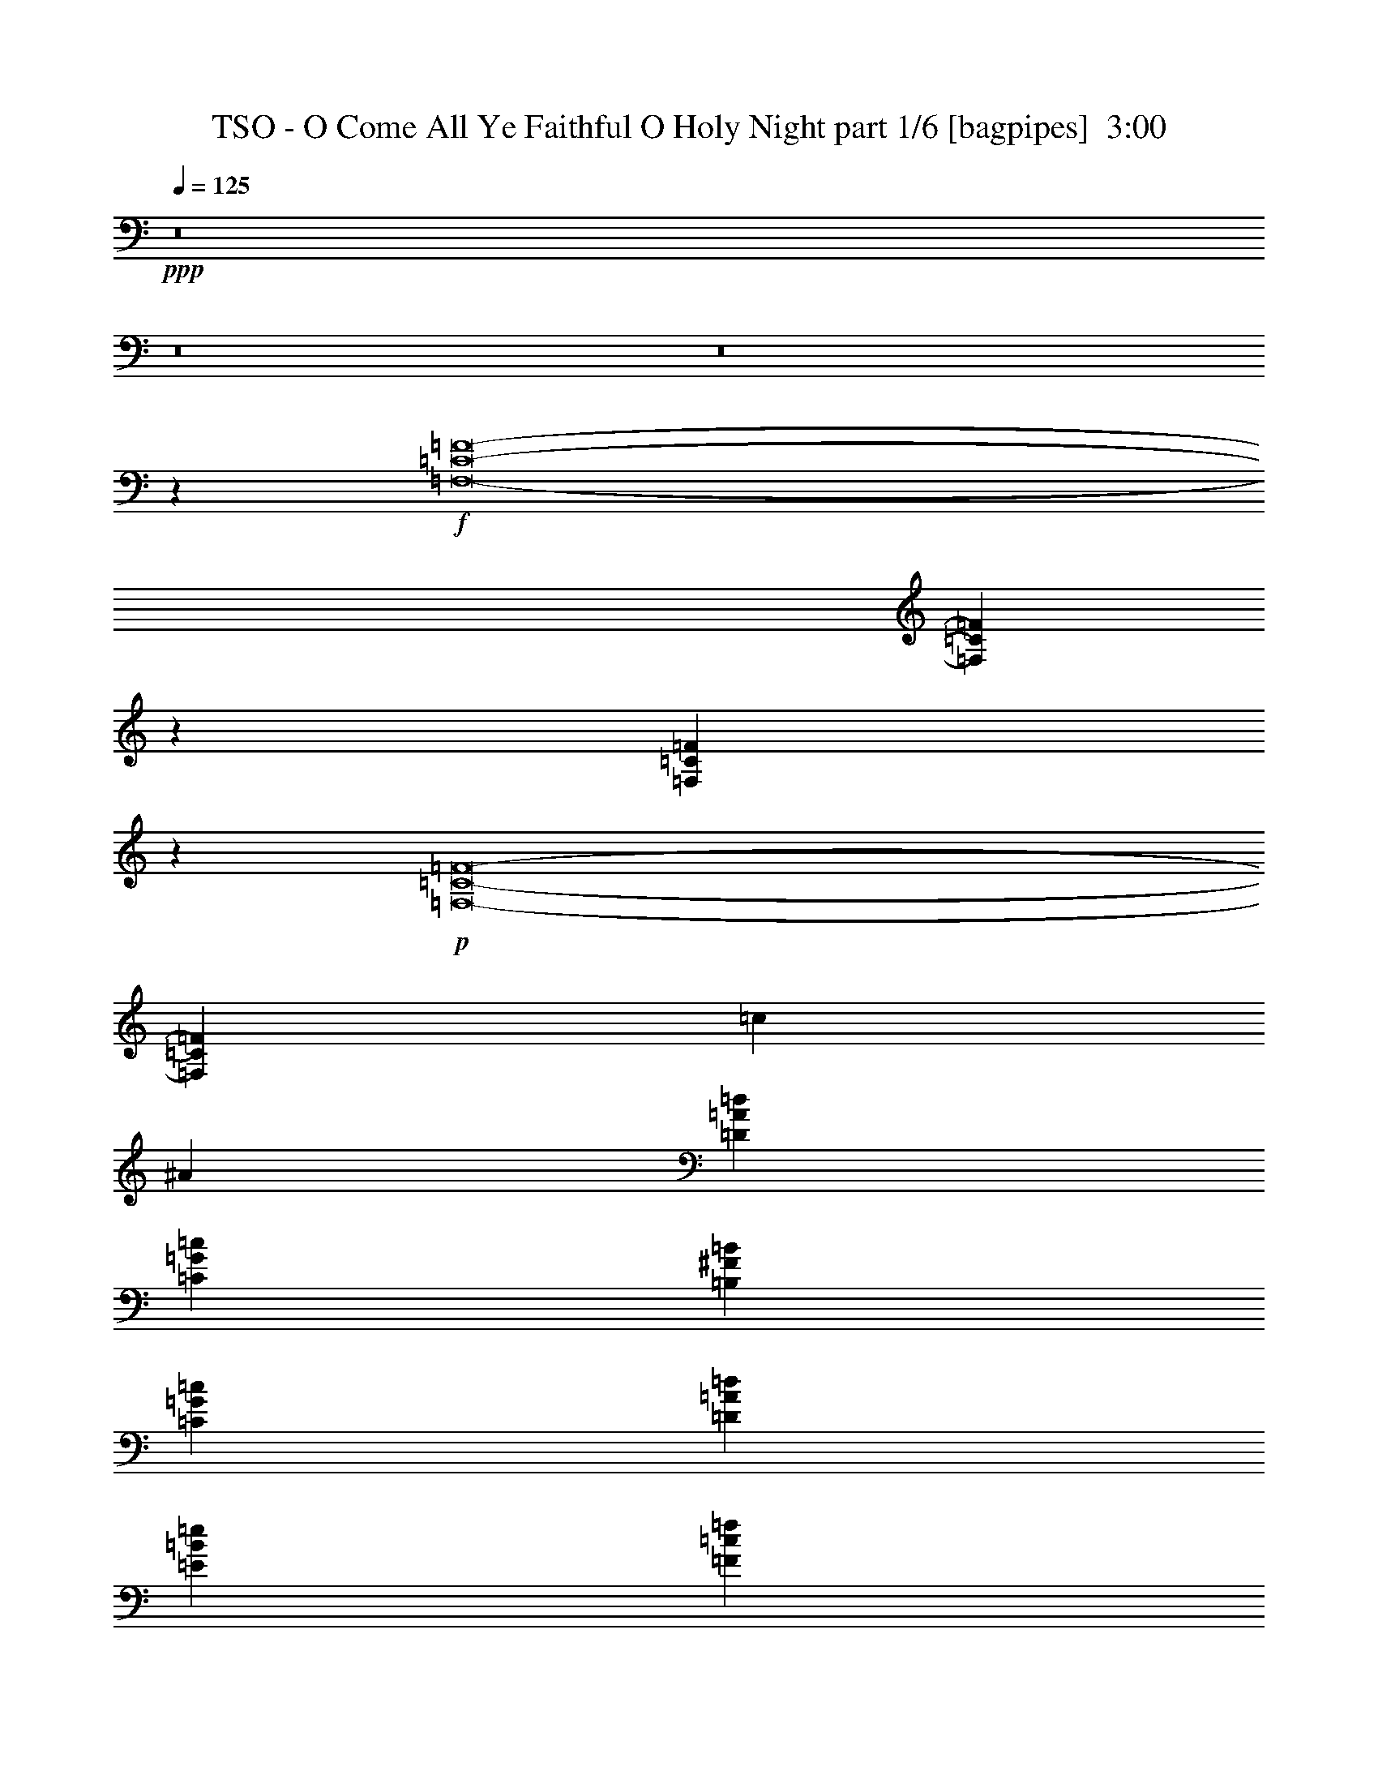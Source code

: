 % Produced with Bruzo's Transcoding Environment
% Transcribed by  Bruzo

X:1
T:  TSO - O Come All Ye Faithful O Holy Night part 1/6 [bagpipes]  3:00
Z: Transcribed with BruTE 64
L: 1/4
Q: 125
K: C
+ppp+
z8
z8
z8
z29117/12296
+f+
[=F,8-=C8-=F8-]
[=F,93929/24592=C93929/24592=F93929/24592]
z13643/24592
[=F,3169/12296=C3169/12296=F3169/12296]
z6425/24592
+p+
[=F,8-=C8-=F8-]
[=F,94809/24592=C94809/24592=F94809/24592]
[=c11585/12296]
[^A3125/24592]
[=D19913/12296=A19913/12296=d19913/12296]
[=C13147/12296=G13147/12296=c13147/12296]
[=B,3383/6148^F3383/6148=B3383/6148]
[=C13147/12296=G13147/12296=c13147/12296]
[=D12763/24592=A12763/24592=d12763/24592]
[=E27063/24592=B27063/24592=e27063/24592]
[=F12763/24592=c12763/24592=f12763/24592]
[=G,19913/6148=D19913/6148=G19913/6148]
[=G,19913/6148=D19913/6148=G19913/6148]
[=C19721/6148=G19721/6148=c19721/6148]
[=C19913/6148=G19913/6148=c19913/6148]
[=F,8-=C8-=F8-]
[=F,46947/12296=C46947/12296=F46947/12296]
z6839/12296
+f+
[=F,6303/24592=C6303/24592=F6303/24592]
z1615/6148
+p+
[=F,8-=C8-=F8-]
[=F,94809/24592=C94809/24592=F94809/24592]
[=c23169/24592]
[^A3125/24592]
[=D19913/12296=A19913/12296=d19913/12296]
[=C26295/24592=G26295/24592=c26295/24592]
[=B,13531/24592^F13531/24592=B13531/24592]
[=C26295/24592=G26295/24592=c26295/24592]
[=D12763/24592=A12763/24592=d12763/24592]
[=E27063/24592=B27063/24592=e27063/24592]
[=F12763/24592=c12763/24592=f12763/24592]
[=E19913/6148=B19913/6148=e19913/6148]
[=G,19913/6148=D19913/6148=G19913/6148]
[=C78883/24592=G78883/24592=c78883/24592]
[=C19913/6148=G19913/6148=c19913/6148]
[=F,19913/6148=C19913/6148=F19913/6148]
[^A,19529/12296=F19529/12296^A19529/12296]
[=F,19913/12296=C19913/12296=F19913/12296]
[=C13147/12296=G13147/12296=c13147/12296]
[=F,3383/6148=C3383/6148=F3383/6148]
[=D13147/12296=A13147/12296=d13147/12296]
[=B,3383/6148^F3383/6148=B3383/6148]
[=C13147/12296=G13147/12296=c13147/12296]
[=G,3383/6148=D3383/6148=G3383/6148]
[=C12763/24592=G12763/24592=c12763/24592]
[=C13531/24592=G13531/24592=c13531/24592]
[=C12763/24592=G12763/24592=c12763/24592]
[=F,79751/12296=C79751/12296=F79751/12296]
z72403/12296
[=F,3383/6148=C3383/6148=F3383/6148]
[=G,13147/12296=D13147/12296=G13147/12296]
[=F,3383/6148=C3383/6148=F3383/6148]
[=E,13147/12296=B,13147/12296=E13147/12296]
[=D3383/6148=A3383/6148=d3383/6148]
[=C13147/12296=G13147/12296=c13147/12296]
[^A,3383/6148=F3383/6148^A3383/6148]
[=A,13147/12296=E13147/12296=A13147/12296]
[^A,12763/24592=F12763/24592^A12763/24592]
[=C19913/6148=G19913/6148=c19913/6148]
[=C19913/6148=G19913/6148=c19913/6148]
[=F,9835/3074=C9835/3074=F9835/3074]
z53561/24592
[^A,12763/24592=F12763/24592^A12763/24592]
[^A,3383/6148=F3383/6148^A3383/6148]
[=F,9999/3074=C9999/3074=F9999/3074]
z52249/24592
[^A,13531/24592=F13531/24592^A13531/24592]
[^A,12763/24592=F12763/24592^A12763/24592]
[=F,9971/3074=C9971/3074=F9971/3074]
z52473/24592
[^A,3383/6148=F3383/6148^A3383/6148]
[^A,12763/24592=F12763/24592^A12763/24592]
[=F,79543/24592=C79543/24592=F79543/24592]
z26733/12296
[^A,12763/24592=F12763/24592^A12763/24592]
[^A,3383/6148=F3383/6148^A3383/6148]
[=F,158535/24592=C158535/24592=F158535/24592]
[^A,19913/6148=F19913/6148^A19913/6148]
[=F,8-=C8-=F8-]
[=F,10363/6148=C10363/6148=F10363/6148]
[=C78883/24592=G78883/24592=c78883/24592]
[=F,39843/12296=C39843/12296=F39843/12296]
z52555/24592
[^A,3383/6148=F3383/6148^A3383/6148]
[^A,13531/24592=F13531/24592^A13531/24592]
[=F,19817/3074=C19817/3074=F19817/3074]
[^A,19913/6148=F19913/6148^A19913/6148]
[=F,158535/24592=C158535/24592=F158535/24592]
[=A,52589/24592=E52589/24592=A52589/24592]
[=C3383/6148]
[=D12763/24592]
[=E,19913/6148=B,19913/6148=E19913/6148]
[=A,158535/24592=E158535/24592=A158535/24592]
[=C19913/3074=G19913/3074=c19913/3074]
[=F,19817/3074=C19817/3074=F19817/3074]
[=C158535/24592=G158535/24592=c158535/24592]
[=F,59739/12296=C59739/12296=F59739/12296]
[=A,19913/12296=E19913/12296=A19913/12296]
[=D19817/3074=A19817/3074=d19817/3074]
[=A,158535/24592=E158535/24592=A158535/24592]
[=G,19817/3074=D19817/3074=G19817/3074]
[=D19913/3074=A19913/3074=d19913/3074]
[=F,78883/24592=C78883/24592=F78883/24592]
[=C19913/6148=G19913/6148=c19913/6148]
[=F,19913/6148=C19913/6148=F19913/6148]
[^A,19721/6148=F19721/6148^A19721/6148]
[=F,19913/6148=C19913/6148=F19913/6148]
[=C19913/6148=G19913/6148=c19913/6148]
[=F,78883/24592=C78883/24592=F78883/24592]
[=F,19913/6148=C19913/6148=F19913/6148]
[=C19913/6148=G19913/6148=c19913/6148]
[=C19721/6148=G19721/6148=c19721/6148]
[=F,19913/6148=C19913/6148=F19913/6148]
[=G,27367/6148=D27367/6148=G27367/6148]
[=F,27559/6148=C27559/6148=F27559/6148]
[=C8-=G8-=c8-]
[=C58503/12296=G58503/12296=c58503/12296]
z8
z8
z8
z8
z11/8

X:2
T:  TSO - O Come All Ye Faithful O Holy Night part 2/6 [flute]  3:00
Z: Transcribed with BruTE 64
L: 1/4
Q: 125
K: C
+ppp+
z8
z8
z8
z8
z8
z8
z8
z8
z8
z8
z8
z8
z16903/12296
+f+
[=e19913/12296]
[=e26295/24592]
[=d13531/24592]
[=e26295/24592]
[=f12763/24592]
[=g27063/24592]
[=a12763/24592]
[=e285/106]
[=e4511/24592]
+mp+
[=f2255/12296]
[=e4511/24592]
+f+
[=d19913/12296]
[=d/2-]
[=d6999/12296=g6999/12296]
[=c3191/12296]
[=d3575/12296]
[=c36251/12296]
[=G6381/24592]
[=c3575/12296]
[=G3191/12296]
[=d6381/24592]
[=G3191/12296]
[=e3575/12296]
[=c6381/24592]
[=f3191/12296]
[=c3575/12296]
[=g6381/24592]
[=a3191/12296]
[=b3575/12296]
[=c'6381/24592]
[^a19913/12296]
[^a26295/24592]
[=a13531/24592]
[^a26295/24592]
[=c'6381/24592]
+mp+
[^a3191/12296]
[=a27063/24592]
+f+
[=a1871/12296]
+mp+
[^a2255/12296]
[=a4511/24592]
+f+
[=g13147/12296]
[=a3383/6148]
[=f13147/12296]
[=g3383/6148]
[=e19913/24592]
[=f55/424]
+mp+
[=e3191/24592]
[=d3191/12296]
+f+
[=c3575/12296]
[=d6381/24592]
[=e3191/12296]
[=f3575/12296]
[=g6381/24592]
[=a3191/12296]
[^a6381/24592]
[=c'79751/12296]
z72403/12296
[=a3383/6148]
[^a13147/12296]
[=a4511/24592]
+mp+
[^a2255/12296]
[=a4511/24592]
+f+
[=g13147/12296]
[=f3383/6148]
[=e13147/12296]
[=d3383/6148]
[=c13147/12296]
[^A12763/24592]
[=A19913/12296]
[=A3383/6148]
[^A12763/24592]
[=c13531/24592]
[=G19913/12296]
[=A26295/24592]
[=A13531/24592]
[=F39651/6148]
z4974/1537
+p+
[^A,12763/24592]
[^A,6381/24592]
[^A,3575/12296]
[^A,3191/12296]
[^A,6381/24592]
[^A,3383/6148]
[^A,13531/24592]
[^A,12763/24592]
[=F,3383/6148]
[=F,6381/24592]
[=F,3191/12296]
[=F,3575/12296]
[=F,6381/24592]
[=F,3383/6148]
[=F,6381/24592]
[=F,3191/12296]
[=F,3575/12296]
[=F,6381/24592]
[^A,12763/24592]
[^A,3575/12296]
[^A,3191/12296]
[^A,6381/24592]
[^A,3575/12296]
[^A,12763/24592]
[^A,3383/6148]
[^A,12763/24592]
[=F,13531/24592]
[=F,3191/12296]
[=F,3575/12296]
[=F,6381/24592]
[=F,3191/12296]
[=F,13531/24592]
[=F,3191/12296]
[=F,3575/12296]
[=F,6381/24592]
[=F,3191/12296]
[^A,13531/24592]
[^A,3191/12296]
[^A,6381/24592]
[^A,3575/12296]
[^A,3191/12296]
[^A,13531/24592]
[^A,12763/24592]
[^A,3383/6148]
+f+
[=A19913/12296]
[=A13147/12296]
[=A12763/24592]
[=c66121/24592]
[=c13531/24592]
[=d26295/24592]
[=d13531/24592]
[^A26295/24592]
[=d13531/24592]
[=f36251/12296]
[=f3191/24592]
+mp+
[=e3191/24592]
+f+
[=c19913/12296]
[=A19913/24592]
[^A55/424]
+mp+
[=A3191/24592]
+f+
[=G3383/6148]
[=F19913/12296]
[=A13147/12296]
[^A3383/6148]
[^A52589/24592]
[=A13531/24592]
[=G12763/24592]
[=F26679/12296]
[=F,6381/24592]
[=A,3191/12296]
[=C3575/12296]
[=D6381/24592]
[=F3191/12296]
[=G3575/12296]
[=A6381/24592]
[^A3191/12296]
[=B6381/24592]
[=c3575/12296]
[^A3191/12296]
+mp+
[=G55/424]
+f+
[=F3191/24592]
[=D3575/12296]
[=G3191/12296]
[=D6381/24592]
[=F3575/12296]
[=A19529/12296]
[=A27063/24592]
[=A12763/24592]
[=c285/106]
[=c3383/6148]
[=d13147/12296]
[=d3383/6148]
[^A19913/24592]
[=c6381/24592]
[=d3383/6148]
[=e78883/24592]
[=c7977/6148]
[=c2255/12296=d2255/12296]
[=c4945/24592=B4945/24592-]
[=B12379/12296]
[=A13531/24592]
[=d52589/24592]
[=c3383/6148]
[=d12763/24592]
[=d53357/24592]
[=e10089/12296]
[=d6117/24592]
[=A36443/6148]
[=c12763/24592]
[=c19913/12296]
[=d19913/12296]
[=G66121/24592]
[=c13531/24592]
[=d26295/24592]
[=c13531/24592]
[=e26295/24592]
[=A12763/24592]
[=c19913/12296]
[=c13147/12296]
[=c3383/6148]
[=c19913/12296]
[=d19913/12296]
[=G285/106]
[=c12763/24592]
[=d27063/24592]
[=c12763/24592]
[=e26295/24592]
[=A13531/24592]
[=c19913/12296]
[=C3329/24592]
[=D208/1537]
[=E4097/24592]
[=F3329/24592]
[=G208/1537]
[=A4097/24592]
[^A3329/24592]
[=c3329/24592]
[=d4097/24592]
[=e208/1537]
[=f4235/24592]
[=f66121/24592]
[=g6381/24592]
[=f3191/12296]
[=g19913/12296]
[=e19913/24592]
[=f55/424]
+mp+
[=e3191/24592]
+f+
[=d3383/6148]
[=d2225/424]
[=B,3191/24592]
[=C55/424]
[=D3191/24592]
[=E3191/24592]
[=F258/1537=G258/1537-]
[=G3411/24592=A3411/24592^A3411/24592-]
[^A1045/6148=c1045/6148=d1045/6148]
[=e1733/12296=f1733/12296-]
[=f/8=g/8-]
[=g8073/3074]
[=a3575/12296]
[^a6381/24592]
[=g26295/24592]
[=d13531/24592]
[=d26295/24592]
[=d12763/24592]
[=e285/106]
[=e3383/6148]
[=f6381/24592]
+mp+
[=e3959/24592]
[=d3191/24592]
+f+
[=c3191/24592]
+mp+
[=A3191/24592]
+f+
[=G55/424]
+mp+
[=F3191/24592]
+f+
[=D3191/24592]
+mp+
[=C3959/24592]
+f+
[=A,3191/24592]
+mp+
[=G,3191/24592]
[=F,19913/12296]
+f+
[=g285/106]
[=a3191/12296]
[=c'6381/24592]
[=g66121/24592]
[=d3575/12296]
[=c6381/24592]
[=f59739/12296]
[=e26295/24592]
[=d12763/24592]
[=c52973/12296]
[=c3383/6148]
[=d13147/12296]
[=c3383/6148]
[=c285/106]
[=G3191/12296]
[=A6381/24592]
[^A5613/24592]
[=A1871/12296^A1871/12296-]
+mp+
[=A4177/24592^A4177/24592]
[=G6381/24592]
+f+
[=A3191/12296]
[^A3575/12296]
[=c6381/24592]
[=d3191/12296]
[=A3575/12296]
[=e6381/24592]
[=A3191/12296]
[=f3575/12296]
[=A6381/24592]
+fff+
[=g66121/24592]
+f+
[=a6381/24592]
[^a3575/12296]
[=g19529/12296]
[=c27063/24592]
[=c12763/24592]
[=c'67385/12296]
[=a13395/12296]
[=a9187/24592]
[=g3/8]
[=g1041/6148]
[=a1725/12296=g1725/12296-]
[=f/8-=g/8]
[=f65/16]
[=f286/1537=g286/1537-]
[=f2109/12296=g2109/12296]
[=e127841/24592]
[=e18373/24592]
[=f4593/24592]
+mp+
[=e4593/24592]
+f+
[=d18373/24592]
[=e4593/6148]
[=f18373/24592]
[=f3971/1537]
+mp+
[=f8-]
[=f98231/12296]
z8
z8
z3

X:3
T:  TSO - O Come All Ye Faithful O Holy Night part 3/6 [horn]  3:00
Z: Transcribed with BruTE 64
L: 1/4
Q: 125
K: C
+ppp+
z8
z8
z8
z29117/12296
+p+
[=F,8-=C8-=F8-]
[=F,93929/24592=C93929/24592=F93929/24592]
z13643/24592
+f+
[=F,3169/12296=C3169/12296=F3169/12296]
z6425/24592
+p+
[=F,8-=C8-=F8-]
[=F,94809/24592=C94809/24592=F94809/24592]
[=c26295/24592]
[=F19913/12296=f19913/12296]
[=E13147/12296=e13147/12296]
[=D3383/6148=d3383/6148]
[=E13147/12296=e13147/12296]
[=F12763/24592=f12763/24592]
[=G27063/24592=g27063/24592]
[=A12763/24592=a12763/24592]
[=E19913/6148=e19913/6148]
[=G,19913/6148=D19913/6148=G19913/6148]
[=C19721/6148=G19721/6148=c19721/6148]
[=C19913/6148=G19913/6148=c19913/6148]
[=F,8-=C8-=F8-]
[=F,46947/12296=C46947/12296=F46947/12296]
z6839/12296
+f+
[=F,6303/24592=C6303/24592=F6303/24592]
z1615/6148
+p+
[=F,8-=C8-=F8-]
[=F,94809/24592=C94809/24592=F94809/24592]
[=c13147/12296]
[=F19913/12296=f19913/12296]
[=E26295/24592=e26295/24592]
[=D13531/24592=d13531/24592]
[=E26295/24592=e26295/24592]
[=F12763/24592=f12763/24592]
[=G27063/24592=g27063/24592]
[=A12763/24592=a12763/24592]
[=E19913/6148=e19913/6148]
[=G,19913/6148=D19913/6148=G19913/6148]
[=C78883/24592=G78883/24592=c78883/24592]
[=C19913/6148=G19913/6148=c19913/6148]
[=F,19913/6148=C19913/6148=F19913/6148]
[^A,19529/12296=F19529/12296^A19529/12296]
[=F,19913/12296=C19913/12296=F19913/12296]
[=C13147/12296=G13147/12296=c13147/12296]
[=F,3383/6148=C3383/6148=F3383/6148]
[=D13147/12296=A13147/12296=d13147/12296]
[=B,3383/6148^F3383/6148=B3383/6148]
[=C13147/12296=G13147/12296=c13147/12296]
[=G,3383/6148=D3383/6148=G3383/6148]
[=C12763/24592=G12763/24592=c12763/24592]
[=C13531/24592=G13531/24592=c13531/24592]
[=C12763/24592=G12763/24592=c12763/24592]
[=F,79751/12296=C79751/12296=F79751/12296]
z72403/12296
[=F,3383/6148=C3383/6148=F3383/6148]
[=G,13147/12296=D13147/12296=G13147/12296]
[=F,3383/6148=C3383/6148=F3383/6148]
[=E,13147/12296=B,13147/12296=E13147/12296]
[=D3383/6148=A3383/6148=d3383/6148]
[=C13147/12296=G13147/12296=c13147/12296]
[^A,3383/6148=F3383/6148^A3383/6148]
[=A,13147/12296=E13147/12296=A13147/12296]
[^A,12763/24592=F12763/24592^A12763/24592]
[=C19913/6148=G19913/6148=c19913/6148]
[=C19913/6148=G19913/6148=c19913/6148]
[=F,9835/3074=C9835/3074=F9835/3074]
z53561/24592
[^A,12763/24592=F12763/24592^A12763/24592]
[^A,3383/6148=F3383/6148^A3383/6148]
[=F,9999/3074=C9999/3074=F9999/3074]
z52249/24592
[^A,13531/24592=F13531/24592^A13531/24592]
[^A,12763/24592=F12763/24592^A12763/24592]
[=F,9971/3074=C9971/3074=F9971/3074]
z52473/24592
[^A,3383/6148=F3383/6148^A3383/6148]
[^A,12763/24592=F12763/24592^A12763/24592]
[=F,79543/24592=C79543/24592=F79543/24592]
z26733/12296
[^A,12763/24592=F12763/24592^A12763/24592]
[^A,3383/6148=F3383/6148^A3383/6148]
[=F,158535/24592=C158535/24592=F158535/24592]
[^A,19913/6148=F19913/6148^A19913/6148]
[=F,8-=C8-=F8-]
[=F,10363/6148=C10363/6148=F10363/6148]
[=C78883/24592=G78883/24592=c78883/24592]
[=F,39843/12296=C39843/12296=F39843/12296]
z52555/24592
[^A,3383/6148=F3383/6148^A3383/6148]
[^A,13531/24592=F13531/24592^A13531/24592]
[=F,19817/3074=C19817/3074=F19817/3074]
[^A,19913/6148=F19913/6148^A19913/6148]
[=F,158535/24592=C158535/24592=F158535/24592]
[=A,52589/24592=E52589/24592=A52589/24592]
[=C3383/6148]
[=D12763/24592]
[=E,19913/6148=B,19913/6148=E19913/6148]
[=A,158535/24592=E158535/24592=A158535/24592]
[=C19913/3074=G19913/3074=c19913/3074]
[=F,19817/3074=C19817/3074=F19817/3074]
[=C158535/24592=G158535/24592=c158535/24592]
[=F,59739/12296=C59739/12296=F59739/12296]
[=A,19913/12296=E19913/12296=A19913/12296]
[=D19817/3074=A19817/3074=d19817/3074]
[=A,158535/24592=E158535/24592=A158535/24592]
[=G,19817/3074=D19817/3074=G19817/3074]
[=D19913/3074=A19913/3074=d19913/3074]
[=F,78883/24592=C78883/24592=F78883/24592]
[=C19913/6148=G19913/6148=c19913/6148]
[=F,19913/6148=C19913/6148=F19913/6148]
[^A,19721/6148=F19721/6148^A19721/6148]
[=F,19913/6148=C19913/6148=F19913/6148]
[=C19913/6148=G19913/6148=c19913/6148]
[=F,78883/24592=C78883/24592=F78883/24592]
[=F,19913/6148=C19913/6148=F19913/6148]
[=C19913/6148=G19913/6148=c19913/6148]
[=C19721/6148=G19721/6148=c19721/6148]
[=F,19913/6148=C19913/6148=F19913/6148]
[=G,27367/6148=D27367/6148=G27367/6148]
[=F,27559/6148=C27559/6148=F27559/6148]
[=C8-=G8-=c8-]
[=C58503/12296=G58503/12296=c58503/12296]
z8
z8
z8
z8
z11/8

X:4
T:  TSO - O Come All Ye Faithful O Holy Night part 4/6 [lute]  3:00
Z: Transcribed with BruTE 64
L: 1/4
Q: 125
K: C
+ppp+
+mp+
[=f3383/6148]
[=F12763/24592-=c12763/24592=f12763/24592-]
[=F13531/24592-=c13531/24592-=f13531/24592]
[=F12763/24592-=c12763/24592-=f12763/24592-]
[=F3383/6148-=c3383/6148=f3383/6148-=g3383/6148]
[=F13531/24592-=c13531/24592-=f13531/24592-]
[=F12763/24592-=c12763/24592-=f12763/24592-=g12763/24592]
[=F3383/6148-=c3383/6148-=f3383/6148-=a3383/6148]
[=F6381/24592-=c6381/24592-=f6381/24592=g6381/24592]
[=F3191/12296-=c3191/12296=f3191/12296-]
[=F13531/24592-=c13531/24592-=f13531/24592-]
[=F3383/6148-=c3383/6148=f3383/6148-=g3383/6148]
[=F12763/24592-=c12763/24592-=f12763/24592-]
[=F13531/24592-=c13531/24592-=f13531/24592=g13531/24592]
[=F3383/6148-=c3383/6148=f3383/6148-]
[=F12763/24592-=c12763/24592-=f12763/24592]
[=F13531/24592-=c13531/24592-=f13531/24592-]
[=F12763/24592-=c12763/24592=f12763/24592-=g12763/24592]
[=F3383/6148-=c3383/6148-=f3383/6148-]
[=F13531/24592-=c13531/24592-=f13531/24592-=g13531/24592]
[=F12763/24592-=c12763/24592-=f12763/24592-=a12763/24592]
[=F3191/12296-=c3191/12296-=f3191/12296=g3191/12296]
[=F3575/12296-=c3575/12296=f3575/12296-]
[=F12763/24592-=c12763/24592-=f12763/24592-]
[=F13531/24592-=c13531/24592=f13531/24592-=g13531/24592]
[=F3383/6148-=c3383/6148-=f3383/6148-]
[=F12763/24592=c12763/24592=f12763/24592=g12763/24592]
[=F13531/24592-=c13531/24592=f13531/24592-]
[=F12763/24592-=c12763/24592-=f12763/24592]
[=F3383/6148-=c3383/6148-=f3383/6148-]
[=F13531/24592-=c13531/24592=f13531/24592-=g13531/24592]
[=F12763/24592-=c12763/24592-=f12763/24592-]
[=F3383/6148-=c3383/6148-=f3383/6148-=g3383/6148]
[=F12763/24592-=c12763/24592-=f12763/24592-=a12763/24592]
[=F3575/12296-=c3575/12296-=f3575/12296=g3575/12296]
[=F6381/24592-=c6381/24592=f6381/24592-]
[=F3383/6148-=c3383/6148-=f3383/6148-]
[=F12763/24592-=c12763/24592=f12763/24592-=g12763/24592]
[=F13531/24592-=c13531/24592-=f13531/24592-]
[=F12763/24592-=c12763/24592-=f12763/24592=g12763/24592]
[=F3383/6148-=c3383/6148=f3383/6148-]
[=F13531/24592-=c13531/24592-=f13531/24592]
[=F12763/24592-=c12763/24592-=f12763/24592-]
[=F3383/6148-=c3383/6148=f3383/6148-=g3383/6148]
[=F13531/24592-=c13531/24592-=f13531/24592-]
[=F12763/24592-=c12763/24592-=f12763/24592-=g12763/24592]
[=F3383/6148-=c3383/6148-=f3383/6148-=a3383/6148]
[=F6381/24592-=c6381/24592-=f6381/24592=g6381/24592]
[=F3191/12296-=c3191/12296=f3191/12296-]
[=F13531/24592-=c13531/24592-=f13531/24592-]
[=F3383/6148-=c3383/6148=f3383/6148-=g3383/6148]
[=F12763/24592-=c12763/24592-=f12763/24592-]
[=F13531/24592=c13531/24592=f13531/24592=g13531/24592]
+ff+
[=F12763/24592-=c12763/24592=f12763/24592-]
[=F3383/6148-=c3383/6148-=f3383/6148]
[=F13531/24592-=c13531/24592-=f13531/24592-]
[=F12763/24592-=c12763/24592=f12763/24592-=g12763/24592]
[=F3383/6148-=c3383/6148-=f3383/6148-]
[=F12763/24592-=c12763/24592-=f12763/24592-=g12763/24592]
[=F13531/24592-=c13531/24592-=f13531/24592-=a13531/24592]
[=F3191/12296-=c3191/12296-=f3191/12296=g3191/12296]
[=F3575/12296-=c3575/12296=f3575/12296-]
[=F12763/24592-=c12763/24592-=f12763/24592-]
[=F13531/24592-=c13531/24592=f13531/24592-=g13531/24592]
[=F12763/24592-=c12763/24592-=f12763/24592-]
[=F3383/6148-=c3383/6148-=f3383/6148=g3383/6148]
[=F13531/24592-=c13531/24592=f13531/24592-]
[=F12763/24592-=c12763/24592-=f12763/24592]
[=F3383/6148-=c3383/6148-=f3383/6148-]
[=F12763/24592-=c12763/24592=f12763/24592-=g12763/24592]
[=F13531/24592-=c13531/24592-=f13531/24592-]
[=F3383/6148-=c3383/6148-=f3383/6148-=g3383/6148]
[=F12763/24592-=c12763/24592-=f12763/24592-=a12763/24592]
[=F3575/12296-=c3575/12296-=f3575/12296=g3575/12296]
[=F6381/24592-=c6381/24592=f6381/24592-]
[=F3383/6148-=c3383/6148-=f3383/6148-]
[=F12763/24592=c12763/24592=f12763/24592=g12763/24592]
+mp+
[=c13531/24592]
+ff+
[=F/4=c/4=f/4=g/4-]
+mp+
[=g6615/24592]
+ff+
[=F3383/6148-=c3383/6148=f3383/6148-]
[=F13531/24592-=c13531/24592-=f13531/24592]
[=F12763/24592-=c12763/24592-=f12763/24592-]
[=F3383/6148-=c3383/6148=f3383/6148-=g3383/6148]
[=F12763/24592-=c12763/24592-=f12763/24592-]
[=F13531/24592-=c13531/24592-=f13531/24592-=g13531/24592]
[=F3383/6148-=c3383/6148-=f3383/6148-=a3383/6148]
[=F6381/24592-=c6381/24592-=f6381/24592=g6381/24592]
[=F3191/12296-=c3191/12296=f3191/12296-]
[=F13531/24592-=c13531/24592-=f13531/24592-]
[=F12763/24592-=c12763/24592=f12763/24592-=g12763/24592]
[=F3383/6148-=c3383/6148-=f3383/6148-]
[=F13531/24592-=c13531/24592-=f13531/24592=g13531/24592]
[=F12763/24592-=c12763/24592=f12763/24592-]
[=F3383/6148-=c3383/6148-=f3383/6148]
[=F12763/24592-=c12763/24592-=f12763/24592-]
[=F13531/24592-=c13531/24592=f13531/24592-=g13531/24592]
[=F3383/6148-=c3383/6148-=f3383/6148-]
[=F12763/24592-=c12763/24592-=f12763/24592-=g12763/24592]
[=F13531/24592-=c13531/24592-=f13531/24592-=a13531/24592]
[=F3191/12296-=c3191/12296-=f3191/12296=g3191/12296]
[=F3575/12296-=c3575/12296=f3575/12296-]
[=F12763/24592=c12763/24592=f12763/24592]
+mp+
[=f13531/24592=g13531/24592]
[=c12763/24592]
[=F3383/6148=g3383/6148]
[=D17/16=F17/16-=A17/16-=d17/16-=f17/16-]
[=D13697/24592=F13697/24592=A13697/24592=d13697/24592=f13697/24592]
[=C13147/12296=E13147/12296=G13147/12296=c13147/12296=e13147/12296]
[=B,3383/6148=D3383/6148=G3383/6148=B3383/6148=d3383/6148]
[=C13147/12296=E13147/12296=G13147/12296=c13147/12296=e13147/12296]
[=D12763/24592=F12763/24592=A12763/24592=d12763/24592=f12763/24592]
[=E27063/24592=G27063/24592=c27063/24592=e27063/24592=g27063/24592]
[=F12763/24592=A12763/24592=c12763/24592=f12763/24592=a12763/24592]
[=E17/16-=G17/16=c17/16-=e17/16-=g17/16]
[=E9/16-=G9/16-=c9/16-=e9/16-]
[=E26159/24592=G26159/24592=c26159/24592=e26159/24592=g26159/24592]
[=G3575/12296-=f3575/12296]
[=G6381/24592=e6381/24592]
[=D13/8-=G13/8=B13/8-=d13/8-]
[=D26159/24592=G26159/24592=B26159/24592=d26159/24592]
[=C13531/24592=G13531/24592=c13531/24592]
[=C17/16=G17/16-=A17/16-=c17/16-]
[=C/2-=G/2-=A/2-=c/2]
[=C9/8=G9/8-=A9/8-=c9/8-]
[=C12793/24592=G12793/24592-=A12793/24592=c12793/24592-]
[=C17/16=E17/16-=G17/16-=c17/16-]
[=C9/16-=E9/16-=G9/16-=c9/16]
[=C1602/1537-=E1602/1537=G1602/1537-=c1602/1537-]
[=C7029/12296=F7029/12296=G7029/12296=c7029/12296]
+ff+
[=F12763/24592-=c12763/24592-=f12763/24592-]
[=C13531/24592=F13531/24592=c13531/24592-=f13531/24592-]
[=F3383/6148-=c3383/6148-=f3383/6148-]
[=F12763/24592-=G12763/24592=c12763/24592-=f12763/24592-]
[=C13531/24592=F13531/24592-=c13531/24592-=f13531/24592-]
[=F12763/24592-=G12763/24592=c12763/24592-=f12763/24592-]
[=F3383/6148-=A3383/6148=c3383/6148-=f3383/6148-]
[=F6381/24592=G6381/24592=c6381/24592-=f6381/24592-]
[=F3575/12296-=c3575/12296-=f3575/12296-]
[=C12763/24592=F12763/24592-=c12763/24592-=f12763/24592-]
[=F3383/6148-=G3383/6148=c3383/6148-=f3383/6148-]
[=C13531/24592=F13531/24592-=c13531/24592-=f13531/24592-]
[=F12763/24592=G12763/24592=c12763/24592-=f12763/24592-]
[=F3383/6148-=c3383/6148-=f3383/6148-]
[=C12763/24592=F12763/24592=c12763/24592-=f12763/24592-]
[=F13531/24592-=c13531/24592-=f13531/24592-]
[=F3383/6148-=G3383/6148=c3383/6148-=f3383/6148-]
[=C12763/24592=F12763/24592-=c12763/24592-=f12763/24592-]
[=F13531/24592-=G13531/24592=c13531/24592-=f13531/24592-]
[=F12763/24592-=A12763/24592=c12763/24592-=f12763/24592-]
[=F3575/12296=G3575/12296=c3575/12296-=f3575/12296-]
[=F3191/12296-=c3191/12296-=f3191/12296-]
[=C13531/24592=F13531/24592-=c13531/24592-=f13531/24592-]
[=F12763/24592=G12763/24592=c12763/24592=f12763/24592]
+mp+
[=C3383/6148]
+ff+
[=F/4=G/4-=c/4=f/4]
+mp+
[=G6615/24592]
+ff+
[=F13531/24592-=c13531/24592-=f13531/24592-]
[=C3383/6148=F3383/6148=c3383/6148-=f3383/6148-]
[=F12763/24592-=c12763/24592-=f12763/24592-]
[=F13531/24592-=G13531/24592=c13531/24592-=f13531/24592-]
[=C12763/24592=F12763/24592-=c12763/24592-=f12763/24592-]
[=F3383/6148-=G3383/6148=c3383/6148-=f3383/6148-]
[=F13531/24592-=A13531/24592=c13531/24592-=f13531/24592-]
[=F3191/12296=G3191/12296=c3191/12296-=f3191/12296-]
[=F6381/24592-=c6381/24592-=f6381/24592-]
[=C3383/6148=F3383/6148-=c3383/6148-=f3383/6148-]
[=F12763/24592-=G12763/24592=c12763/24592-=f12763/24592-]
[=C13531/24592=F13531/24592-=c13531/24592-=f13531/24592-]
[=F3383/6148=G3383/6148=c3383/6148-=f3383/6148-]
[=F12763/24592-=c12763/24592-=f12763/24592-]
[=C13531/24592=F13531/24592=c13531/24592-=f13531/24592-]
[=F3383/6148-=c3383/6148-=f3383/6148-]
[=F12763/24592-=G12763/24592=c12763/24592-=f12763/24592-]
[=C13531/24592=F13531/24592-=c13531/24592-=f13531/24592-]
[=F12763/24592-=G12763/24592=c12763/24592-=f12763/24592-]
[=F3383/6148-=A3383/6148=c3383/6148-=f3383/6148-]
[=F6381/24592=G6381/24592=c6381/24592-=f6381/24592-]
[=F3575/12296-=c3575/12296-=f3575/12296-]
[=C12763/24592=F12763/24592=c12763/24592=f12763/24592]
+mp+
[=G3383/6148=f3383/6148]
[=C12763/24592=c12763/24592]
[=F13531/24592=f13531/24592]
[=D17/16=F17/16-=A17/16-=d17/16-=f17/16-]
[=D13697/24592=F13697/24592=A13697/24592=d13697/24592=f13697/24592]
[=C26295/24592=E26295/24592=G26295/24592=c26295/24592=e26295/24592]
[=B,13531/24592=D13531/24592=G13531/24592=B13531/24592=d13531/24592]
[=C26295/24592=E26295/24592=G26295/24592=c26295/24592=e26295/24592]
[=D12763/24592=F12763/24592=A12763/24592=d12763/24592=f12763/24592]
[=E27063/24592=G27063/24592=c27063/24592=e27063/24592=g27063/24592]
[=F12763/24592=A12763/24592=c12763/24592=f12763/24592=a12763/24592]
[=E17/16-=G17/16=c17/16-=e17/16-=g17/16]
[=E9/16-=G9/16-=c9/16-=e9/16-]
[=E451/424=G451/424=c451/424=e451/424=g451/424]
[=G3575/12296-=f3575/12296]
[=G3191/12296=e3191/12296]
[=D13/8-=G13/8=B13/8-=d13/8-]
[=D451/424=G451/424=B451/424=d451/424]
[=C3383/6148=G3383/6148=c3383/6148]
[=C78883/24592=F78883/24592=G78883/24592=c78883/24592]
[=E3575/12296=c3575/12296]
[=G3191/12296]
[=d6381/24592]
[=G3191/12296]
[=e3575/12296]
[=d6381/24592]
[=f3191/12296]
[=c3575/12296]
[=g6381/24592]
[=a3191/12296]
[=b3575/12296]
[=c'6381/24592]
[=c19913/12296=f19913/12296=a19913/12296=c'19913/12296]
[=d26295/24592=f26295/24592^a26295/24592]
[=c13531/24592=f13531/24592=a13531/24592]
[=d26295/24592=f26295/24592^a26295/24592]
[=c'6381/24592]
[^a3191/12296]
[=c9/8-=f9/8-=a9/8]
[=c3139/24592=f3139/24592=a3139/24592]
[^a2255/12296]
[=a4511/24592]
[=c13147/12296=e13147/12296=g13147/12296]
[=c3383/6148=f3383/6148=a3383/6148]
[=A13147/12296=d13147/12296=f13147/12296]
[=B3383/6148=d3383/6148=g3383/6148]
[=G19913/24592=c19913/24592=e19913/24592]
[=f55/424]
[=e3191/24592]
[=d3191/12296]
[=c3575/12296]
[=d6381/24592]
[=e3191/12296]
[=f3575/12296]
[=g6381/24592]
[=a3191/12296]
[^a6381/24592]
[=c27063/24592-=f27063/24592-=c'27063/24592-]
[=E12763/24592=c12763/24592-=f12763/24592-=c'12763/24592-]
[=F26295/24592=c26295/24592-=f26295/24592-=c'26295/24592-]
[=G13531/24592=c13531/24592-=f13531/24592-=c'13531/24592-]
[=F19913/12296=c19913/12296-=f19913/12296-=c'19913/12296-]
[=C26537/24592=c26537/24592-=f26537/24592-=c'26537/24592-]
[=F13289/24592=A13289/24592=c13289/24592=f13289/24592=c'13289/24592]
[=F26295/24592=A26295/24592]
[=E13531/24592=G13531/24592]
[=F26295/24592=A26295/24592]
[=G12763/24592^A12763/24592]
[=F19913/12296=A19913/12296]
[=E13147/12296=G13147/12296]
[=A3383/6148=c3383/6148=f3383/6148=a3383/6148]
[^A13147/12296=d13147/12296=g13147/12296^a13147/12296]
[=A3383/6148=c3383/6148=f3383/6148=a3383/6148]
[=G13147/12296=c13147/12296=e13147/12296=g13147/12296]
[=F3383/6148=A3383/6148=d3383/6148=f3383/6148]
[=E13147/12296=G13147/12296=c13147/12296=e13147/12296]
[=G3383/6148^A3383/6148=d3383/6148]
[=F13147/12296=A13147/12296=c13147/12296]
[=D12763/24592=F12763/24592^A12763/24592]
[=C19913/12296-=F19913/12296-=A19913/12296]
[=C3383/6148-=F3383/6148-=A3383/6148]
[=C12733/24592-=F12733/24592-^A12733/24592]
[=C13561/24592=F13561/24592=c13561/24592]
[=C19913/12296-=E19913/12296-=G19913/12296]
[=C26265/24592-=E26265/24592-^A26265/24592]
[=C13561/24592=E13561/24592=A13561/24592]
[=F,12763/24592=F12763/24592-=A12763/24592-=c12763/24592-=f12763/24592-]
[=F,3575/12296=F3575/12296-=A3575/12296-=c3575/12296-=f3575/12296-]
[=F,3191/12296=F3191/12296-=A3191/12296-=c3191/12296-=f3191/12296-]
[=F,6381/24592=F6381/24592-=A6381/24592-=c6381/24592-=f6381/24592-]
[=F,3191/12296=F3191/12296=A3191/12296-=c3191/12296-=f3191/12296-]
[=F,13531/24592=F13531/24592-=A13531/24592-=c13531/24592-=f13531/24592-]
[=F,3191/12296=F3191/12296-=A3191/12296-=c3191/12296-=f3191/12296-]
[=F,3575/12296=F3575/12296-=A3575/12296-=c3575/12296-=f3575/12296-]
[=F,6381/24592=F6381/24592-=A6381/24592-=c6381/24592-=f6381/24592-]
[=F,3191/12296=F3191/12296=A3191/12296=c3191/12296=f3191/12296]
[=F,13531/24592=F13531/24592-^A13531/24592-=d13531/24592-=f13531/24592-]
[=F,3191/12296=F3191/12296-^A3191/12296-=d3191/12296-=f3191/12296-]
[=F,6381/24592=F6381/24592-^A6381/24592-=d6381/24592-=f6381/24592-]
[=F,3575/12296=F3575/12296-^A3575/12296-=d3575/12296-=f3575/12296-]
[=F,3191/12296=F3191/12296^A3191/12296-=d3191/12296-=f3191/12296-]
[=F,13531/24592=F13531/24592^A13531/24592=d13531/24592=f13531/24592]
[=F,3191/12296=F3191/12296-^A3191/12296-=d3191/12296-=f3191/12296-]
[=F,6381/24592=F6381/24592^A6381/24592=d6381/24592=f6381/24592]
[=F,3575/12296=F3575/12296-^A3575/12296-=d3575/12296-=f3575/12296-]
[=F,3191/12296=F3191/12296^A3191/12296=d3191/12296=f3191/12296]
[=F,13531/24592=F13531/24592-=A13531/24592-=c13531/24592-=f13531/24592-]
[=F,3191/12296=F3191/12296-=A3191/12296-=c3191/12296-=f3191/12296-]
[=F,6381/24592=F6381/24592-=A6381/24592-=c6381/24592-=f6381/24592-]
[=F,3191/12296=F3191/12296-=A3191/12296-=c3191/12296-=f3191/12296-]
[=F,3575/12296=F3575/12296=A3575/12296-=c3575/12296-=f3575/12296-]
[=F,12763/24592=F12763/24592-=A12763/24592-=c12763/24592-=f12763/24592-]
[=F,3575/12296=F3575/12296-=A3575/12296-=c3575/12296-=f3575/12296-]
[=F,6381/24592=F6381/24592-=A6381/24592-=c6381/24592-=f6381/24592-]
[=F,3191/12296=F3191/12296-=A3191/12296-=c3191/12296-=f3191/12296-]
[=F,3575/12296=F3575/12296=A3575/12296=c3575/12296=f3575/12296]
[=F,12763/24592=F12763/24592-^A12763/24592-=d12763/24592-=f12763/24592-]
[=F,6381/24592=F6381/24592-^A6381/24592-=d6381/24592-=f6381/24592-]
[=F,3575/12296=F3575/12296-^A3575/12296-=d3575/12296-=f3575/12296-]
[=F,3191/12296=F3191/12296-^A3191/12296-=d3191/12296-=f3191/12296-]
[=F,6381/24592=F6381/24592^A6381/24592-=d6381/24592-=f6381/24592-]
[=F,3383/6148=F3383/6148^A3383/6148=d3383/6148=f3383/6148]
[=F,6381/24592=F6381/24592-^A6381/24592-=d6381/24592-=f6381/24592-]
[=F,3575/12296=F3575/12296^A3575/12296=d3575/12296=f3575/12296]
[=F,3191/12296=F3191/12296-^A3191/12296-=d3191/12296-=f3191/12296-]
[=F,6381/24592=F6381/24592^A6381/24592=d6381/24592=f6381/24592]
[=F,3383/6148=F3383/6148-=A3383/6148-=c3383/6148-=f3383/6148-]
[=F,6381/24592=F6381/24592-=A6381/24592-=c6381/24592-=f6381/24592-]
[=F,3191/12296=F3191/12296-=A3191/12296-=c3191/12296-=f3191/12296-]
[=F,3575/12296=F3575/12296-=A3575/12296-=c3575/12296-=f3575/12296-]
[=F,6381/24592=F6381/24592=A6381/24592-=c6381/24592-=f6381/24592-]
[=F,3383/6148=F3383/6148-=A3383/6148-=c3383/6148-=f3383/6148-]
[=F,6381/24592=F6381/24592-=A6381/24592-=c6381/24592-=f6381/24592-]
[=F,3191/12296=F3191/12296-=A3191/12296-=c3191/12296-=f3191/12296-]
[=F,3575/12296=F3575/12296-=A3575/12296-=c3575/12296-=f3575/12296-]
[=F,6381/24592=F6381/24592=A6381/24592=c6381/24592=f6381/24592]
[=F,12763/24592=F12763/24592-^A12763/24592-=d12763/24592-=f12763/24592-]
[=F,3575/12296=F3575/12296-^A3575/12296-=d3575/12296-=f3575/12296-]
[=F,3191/12296=F3191/12296-^A3191/12296-=d3191/12296-=f3191/12296-]
[=F,6381/24592=F6381/24592-^A6381/24592-=d6381/24592-=f6381/24592-]
[=F,3575/12296=F3575/12296^A3575/12296-=d3575/12296-=f3575/12296-]
[=F,12763/24592=F12763/24592^A12763/24592=d12763/24592=f12763/24592]
[=F,3575/12296=F3575/12296-^A3575/12296-=d3575/12296-=f3575/12296-]
[=F,3191/12296=F3191/12296^A3191/12296=d3191/12296=f3191/12296]
[=F,6381/24592=F6381/24592-^A6381/24592-=d6381/24592-=f6381/24592-]
[=F,3191/12296=F3191/12296^A3191/12296=d3191/12296=f3191/12296]
[=F,13531/24592=F13531/24592-=A13531/24592-=c13531/24592-=f13531/24592-]
[=F,3191/12296=F3191/12296-=A3191/12296-=c3191/12296-=f3191/12296-]
[=F,3575/12296=F3575/12296-=A3575/12296-=c3575/12296-=f3575/12296-]
[=F,6381/24592=F6381/24592-=A6381/24592-=c6381/24592-=f6381/24592-]
[=F,3191/12296=F3191/12296=A3191/12296-=c3191/12296-=f3191/12296-]
[=F,13531/24592=F13531/24592-=A13531/24592-=c13531/24592-=f13531/24592-]
[=F,3191/12296=F3191/12296-=A3191/12296-=c3191/12296-=f3191/12296-]
[=F,3575/12296=F3575/12296-=A3575/12296-=c3575/12296-=f3575/12296-]
[=F,6381/24592=F6381/24592-=A6381/24592-=c6381/24592-=f6381/24592-]
[=F,3191/12296=F3191/12296=A3191/12296=c3191/12296=f3191/12296]
[=F,13531/24592=F13531/24592-^A13531/24592-=d13531/24592-=f13531/24592-]
[=F,3191/12296=F3191/12296-^A3191/12296-=d3191/12296-=f3191/12296-]
[=F,6381/24592=F6381/24592-^A6381/24592-=d6381/24592-=f6381/24592-]
[=F,3575/12296=F3575/12296-^A3575/12296-=d3575/12296-=f3575/12296-]
[=F,3191/12296=F3191/12296^A3191/12296-=d3191/12296-=f3191/12296-]
[=F,13531/24592=F13531/24592^A13531/24592=d13531/24592=f13531/24592]
[=F,3191/12296=F3191/12296-^A3191/12296-=d3191/12296-=f3191/12296-]
[=F,6381/24592=F6381/24592^A6381/24592=d6381/24592=f6381/24592]
[=F,3191/12296=F3191/12296-^A3191/12296-=d3191/12296-=f3191/12296-]
[=F,3575/12296=F3575/12296^A3575/12296=d3575/12296=f3575/12296]
[=C19913/12296-=F19913/12296-=A19913/12296]
[=C26265/24592-=F26265/24592-=A26265/24592]
[=C1599/3074=F1599/3074=A1599/3074]
[=F66121/24592=A66121/24592=c66121/24592]
[=F13531/24592=A13531/24592=c13531/24592]
[=F26295/24592-^A26295/24592=d26295/24592]
[=F13531/24592-=d13531/24592]
[=F26265/24592-^A26265/24592]
[=F13561/24592=d13561/24592]
[=A19721/6148=c19721/6148=f19721/6148]
[=F19913/12296=A19913/12296=c19913/12296]
[=A19913/24592]
[^A55/424]
[=A3191/24592]
[=G3383/6148]
[=A,19913/12296=C19913/12296=F19913/12296]
[=A13147/12296]
[^A3383/6148]
[=C25/16-=G25/16-=c25/16-=e25/16]
[=C3541/6148=G3541/6148=c3541/6148]
[=A13531/24592]
[=G12763/24592]
[=F,3383/6148=F3383/6148-=A3383/6148-=c3383/6148-=f3383/6148-]
[=F,6381/24592=F6381/24592-=A6381/24592-=c6381/24592-=f6381/24592-]
[=F,3575/12296=F3575/12296-=A3575/12296-=c3575/12296-=f3575/12296-]
[=F,3191/12296=F3191/12296-=A3191/12296-=c3191/12296-=f3191/12296-]
[=F,6381/24592=F6381/24592=A6381/24592-=c6381/24592-=f6381/24592-]
[=F,3383/6148=F3383/6148-=A3383/6148-=c3383/6148-=f3383/6148-]
[=F,6381/24592=F6381/24592-=A6381/24592-=c6381/24592-=f6381/24592-]
[=F,3191/12296=F3191/12296-=A3191/12296-=c3191/12296-=f3191/12296-]
[=F,3575/12296=F3575/12296-=A3575/12296-=c3575/12296-=f3575/12296-]
[=F,6381/24592=F6381/24592=A6381/24592=c6381/24592=f6381/24592]
[=F,3383/6148=F3383/6148-^A3383/6148-=d3383/6148-=f3383/6148-]
[=F,6381/24592=F6381/24592-^A6381/24592-=d6381/24592-=f6381/24592-]
[=F,3191/12296=F3191/12296-^A3191/12296-=d3191/12296-=f3191/12296-]
[=F,6381/24592=F6381/24592-^A6381/24592-=d6381/24592-=f6381/24592-]
[=F,3575/12296=F3575/12296^A3575/12296-=d3575/12296-=f3575/12296-]
[=F,12763/24592=F12763/24592^A12763/24592=d12763/24592=f12763/24592]
[=F,3575/12296=F3575/12296-^A3575/12296-=d3575/12296-=f3575/12296-]
[=F,3191/12296=F3191/12296^A3191/12296=d3191/12296=f3191/12296]
[=F,6381/24592=F6381/24592-^A6381/24592-=d6381/24592-=f6381/24592-]
[=F,3575/12296=F3575/12296^A3575/12296=d3575/12296=f3575/12296]
[=C19529/12296-=F19529/12296-=A19529/12296]
[=C27033/24592-=F27033/24592-=A27033/24592]
[=C12793/24592=F12793/24592=A12793/24592]
[=F285/106=A285/106=c285/106]
[=F3383/6148=A3383/6148=c3383/6148]
[=F13147/12296-^A13147/12296=d13147/12296]
[=F3383/6148-=d3383/6148]
[=F26265/24592-^A26265/24592]
[=F13561/24592=d13561/24592]
[=A78883/24592=c78883/24592=f78883/24592]
[=F19913/12296=A19913/12296=c19913/12296]
[=C17/16-=F17/16-=A17/16=c17/16=f17/16]
[=C13697/24592=F13697/24592=A13697/24592]
[=A52589/24592=c52589/24592=e52589/24592]
[=A3383/6148=c3383/6148]
[=A12763/24592=d12763/24592]
[^G53357/24592-=B53357/24592-=e53357/24592]
[^G20419/24592-=B20419/24592-=f20419/24592]
[^G1469/6148=B1469/6148=e1469/6148]
[=A13/4-]
[=C65819/24592-=E65819/24592-=A65819/24592]
[=C1599/3074=E1599/3074=c1599/3074]
[=E13/8-=G13/8-=c13/8]
[=E19845/12296=G19845/12296=d19845/12296]
[=C66121/24592=E66121/24592=G66121/24592]
[=E13531/24592=G13531/24592=c13531/24592]
[=F26295/24592=A26295/24592=d26295/24592]
[=c13531/24592]
[=A26295/24592=c26295/24592=f26295/24592]
[=A12763/24592]
[=F19913/12296=A19913/12296=d19913/12296]
[=F13147/12296=A13147/12296=c13147/12296]
[=c3383/6148]
[=E13/8-=G13/8-=c13/8]
[=E19845/12296=G19845/12296=d19845/12296]
[=C285/106=E285/106=G285/106]
[=E12763/24592=G12763/24592=c12763/24592]
[=F27063/24592=A27063/24592=d27063/24592]
[=c12763/24592]
[=A26295/24592=c26295/24592=f26295/24592]
[=A13531/24592]
[=F19913/12296=A19913/12296=c19913/12296]
[=C3329/24592]
[=D208/1537]
[=E4097/24592]
[=F3329/24592]
[=G208/1537]
[=A4097/24592]
[^A3329/24592]
[=c3329/24592]
[=d4097/24592]
[=e208/1537]
[=f4235/24592]
[=D25/16-=A25/16=d25/16-=f25/16-=a25/16-]
[=D1731/1537-=d1731/1537=f1731/1537=a1731/1537]
[=D6381/24592-=g6381/24592]
[=D3191/12296-=f3191/12296]
[=D19913/12296-=d19913/12296=f19913/12296=a19913/12296]
[=D13147/12296-=F13147/12296=A13147/12296=e13147/12296]
[=D13307/24592-=d13307/24592]
[=D129275/24592=E129275/24592=A129275/24592=c129275/24592=e129275/24592]
[=E3191/24592]
[=F55/424]
[=G3191/24592]
[=A3191/24592]
[^A3959/24592]
[=c3191/24592]
[=d3191/24592]
[=e55/424]
[=f3191/24592]
[^A66121/24592=d66121/24592=g66121/24592]
[=a3575/12296]
[^a6381/24592]
[^A26295/24592=d26295/24592=g26295/24592]
[=d13531/24592]
[=G26295/24592^A26295/24592=d26295/24592]
[=d12763/24592]
[=A285/106=d285/106=f285/106]
[=e3383/6148]
[=A6381/24592=d6381/24592=f6381/24592]
[=e3959/24592]
[=d3191/24592]
[=c3191/24592]
[=A3191/24592]
[=G55/424]
[=F3191/24592]
[=D3191/24592]
[=C3959/24592]
[=A,3191/24592]
[=G,3191/24592]
[=F,19913/12296]
[=c285/106=f285/106=a285/106]
[=a3191/12296]
[=c'6381/24592]
[=c66121/24592=e66121/24592=g66121/24592]
[=d3575/12296]
[=c6381/24592]
[=F59739/12296=A59739/12296=c59739/12296=f59739/12296]
[=E26295/24592=e26295/24592]
[=D12763/24592=d12763/24592]
[=C52973/12296=F52973/12296=A52973/12296=c52973/12296]
[=C3383/6148=c3383/6148]
[=D13147/12296=d13147/12296]
[=C3383/6148=c3383/6148]
[=C285/106=F285/106=A285/106=c285/106]
[=G3191/12296]
[=E6381/24592]
[^A3575/12296]
[=A3191/12296]
[=G6381/24592]
[=A3191/12296]
[^A3575/12296]
[=c6381/24592]
[=d3191/12296]
[=A3575/12296]
[=e6381/24592]
[=A3191/12296]
[=f3575/12296]
[=A6381/24592]
+ff+
[=G66121/24592=c66121/24592=e66121/24592=g66121/24592]
+mp+
[=a6381/24592]
[^a3575/12296]
[=c19529/12296=e19529/12296=g19529/12296]
[=c27063/24592]
[=c12763/24592]
[=c67385/12296=f67385/12296=a67385/12296=c'67385/12296]
[^A35977/24592=d35977/24592=a35977/24592]
[=g3/8-]
[=g4557/24592=a4557/24592]
[=g2297/12296]
[=A52053/12296=c52053/12296=f52053/12296]
[=a3065/12296=g3065/12296]
[=c27367/6148=e27367/6148]
[=G3/4-=c3/4-=e3/4]
[=G9151/12296-=c9151/12296-=d9151/12296-]
[=G4593/6148-=c4593/6148-=d4593/6148-=e4593/6148]
[=G9329/12296-=c9329/12296-=d9329/12296-=f9329/12296]
[=G18373/24592=c18373/24592=d18373/24592-=g18373/24592-]
[=d35/16-=g35/16-]
[=F9321/12296=d9321/12296=g9321/12296]
[=F13453/24592-=c13453/24592-=f13453/24592-]
[=C3171/6148=F3171/6148=c3171/6148-=f3171/6148-]
[=F13453/24592-=c13453/24592-=f13453/24592-]
[=F3171/6148-=G3171/6148=c3171/6148-=f3171/6148-]
[=C13453/24592=F13453/24592-=c13453/24592-=f13453/24592-]
[=F3171/6148-=G3171/6148=c3171/6148-=f3171/6148-]
[=F13453/24592-=A13453/24592=c13453/24592-=f13453/24592-]
[=F3171/12296=G3171/12296=c3171/12296-=f3171/12296-]
[=F3171/12296-=c3171/12296-=f3171/12296-]
[=C13453/24592=F13453/24592-=c13453/24592-=f13453/24592-]
[=F3171/6148-=G3171/6148=c3171/6148-=f3171/6148-]
[=C13793/24592=F13793/24592-=c13793/24592-=f13793/24592-]
[=F1543/3074=G1543/3074=c1543/3074-=f1543/3074-]
[=F13453/24592-=c13453/24592-=f13453/24592-]
[=C3171/6148=F3171/6148=c3171/6148-=f3171/6148-]
[=F13453/24592-=c13453/24592-=f13453/24592-]
[=F3171/6148-=G3171/6148=c3171/6148-=f3171/6148-]
[=C13453/24592=F13453/24592-=c13453/24592-=f13453/24592-]
[=F3171/6148-=G3171/6148=c3171/6148-=f3171/6148-]
[=F13453/24592-=A13453/24592=c13453/24592-=f13453/24592-]
[=F3171/12296=G3171/12296=c3171/12296-=f3171/12296-]
[=F3171/12296-=c3171/12296-=f3171/12296-]
[=C13453/24592=F13453/24592-=c13453/24592-=f13453/24592-]
[=F3171/6148-=G3171/6148=c3171/6148-=f3171/6148-]
[=C13453/24592=F13453/24592-=c13453/24592-=f13453/24592-]
[=F3171/6148=G3171/6148=c3171/6148=f3171/6148]
[=F13453/24592-]
[=C3171/6148=F3171/6148]
[=F13453/24592-]
[=F13453/24592-=G13453/24592]
[=C3171/6148=F3171/6148-]
[=F13453/24592-=G13453/24592]
[=F3171/6148-=A3171/6148]
[=F3171/12296=G3171/12296]
[=F7111/24592-]
[=C3171/6148=F3171/6148-]
[=F13453/24592-=G13453/24592]
[=C3171/6148=F3171/6148-]
[=F13453/24592=G13453/24592]
[=F3171/6148-]
[=C13453/24592=F13453/24592]
[=F3171/6148-]
[=F13453/24592-=G13453/24592]
[=C3171/6148=F3171/6148-]
[=F13453/24592-=G13453/24592]
[=F3171/6148-=A3171/6148]
[=F3171/12296=G3171/12296]
[=F7111/24592-]
[=C3171/6148=F3171/6148-]
[=F13453/24592-=G13453/24592]
[=C3171/6148=F3171/6148-]
[=F13453/24592=G13453/24592]
[=A,78689/24592=C78689/24592=F78689/24592]
z25/4

X:5
T:  TSO - O Come All Ye Faithful O Holy Night part 5/6 [theorbo]  3:00
Z: Transcribed with BruTE 64
L: 1/4
Q: 125
K: C
+ppp+
z8
z8
z8
z29117/12296
+p+
[=F8-]
[=F93929/24592]
z13643/24592
+f+
[=F3169/12296]
z6425/24592
+mp+
[=F8-]
[=F94809/24592]
[=C11585/12296]
[^A,3125/24592]
[=D19913/12296]
[=C13147/12296]
[=B,3383/6148]
[=C13147/12296]
[=D12763/24592]
[=E27063/24592]
[=F12763/24592]
[=G,66121/24592]
[=G,13531/24592]
[=G,19913/6148]
[=C66121/24592]
[=C12763/24592]
[=C19913/6148]
[=F8-]
[=F46947/12296]
z6839/12296
+f+
[=F6303/24592]
z1615/6148
+mp+
[=F8-]
[=F94809/24592]
[=C23169/24592]
[^A,3125/24592]
[=D19913/12296]
[=C26295/24592]
[=B,13531/24592]
[=C26295/24592]
[=D12763/24592]
[=E27063/24592]
[=F12763/24592]
[=G,285/106]
[=G,3383/6148]
[=G,19913/6148]
[=C285/106]
[=C12763/24592]
[=C19913/6148]
[=F66121/24592]
[=F13531/24592]
[^A,26295/24592]
[^A,12763/24592]
[=F27063/24592]
[=F12763/24592]
[=C13147/12296]
[=F3383/6148]
[=D13147/12296]
[=B,3383/6148]
[=C13147/12296]
[=G,3383/6148]
[=C12763/24592]
[=C13531/24592]
[=C12763/24592]
[=F79751/12296]
z72403/12296
[=F3383/6148]
[=G,13147/12296]
[=F3383/6148]
[=E13147/12296]
[=D3383/6148]
[=C13147/12296]
[^A,3383/6148]
[=A,13147/12296]
[^A,12763/24592]
[=C66121/24592]
[=C13531/24592]
[=C19913/6148]
[=F9835/3074]
z53561/24592
[^A,12763/24592]
[^A,3383/6148]
[=F9999/3074]
z52249/24592
[^A,13531/24592]
[^A,12763/24592]
[=F9971/3074]
z52473/24592
[^A,3383/6148]
[^A,12763/24592]
[=F79543/24592]
z26733/12296
[^A,12763/24592]
[^A,3383/6148]
[=F285/106]
[=F12763/24592]
[=F66121/24592]
[=F13531/24592]
[^A,66121/24592]
[^A,13531/24592]
[=F66121/24592]
[=F12763/24592]
[=F285/106]
[=F3383/6148]
[=F285/106]
[=F3383/6148]
[=C285/106]
[=C12763/24592]
[=F39843/12296]
z52555/24592
[^A,3383/6148]
[^A,13531/24592]
[=F66121/24592]
[=F12763/24592]
[=F285/106]
[=F3383/6148]
[^A,285/106]
[^A,3383/6148]
[=F285/106]
[=F12763/24592]
[=F66121/24592]
[=F13531/24592]
[=A,52589/24592]
[=C3383/6148]
[=D12763/24592]
[=E19913/12296]
[=E19913/12296]
[=A,285/106]
[=A,3383/6148]
[=A,78883/24592]
[=C66121/24592]
[=C13531/24592]
[=C66121/24592]
[=C13531/24592]
[=F66121/24592]
[=F12763/24592]
[=F285/106]
[=F3383/6148]
[=C285/106]
[=C3383/6148]
[=C285/106]
[=C12763/24592]
[=F66121/24592]
[=F13531/24592]
[=F26295/24592]
[=F13531/24592]
[=A,26295/24592]
[=A,13531/24592]
[=D66121/24592]
[=D12763/24592]
[=D285/106]
[=D3383/6148]
[=A,285/106]
[=A,3383/6148]
[=A,78883/24592]
[=G,66121/24592]
[=G,13531/24592]
[=G,19721/6148]
[=D285/106]
[=D3383/6148]
[=D285/106]
[=D3383/6148]
[=F285/106]
[=F12763/24592]
[=C66121/24592]
[=C13531/24592]
[=F66121/24592]
[=F13531/24592]
[^A,66121/24592]
[^A,12763/24592]
[=F285/106]
[=F3383/6148]
[=C285/106]
[=C3383/6148]
[=F285/106]
[=F12763/24592]
[=F66121/24592]
[=F13531/24592]
[=C66121/24592]
[=C13531/24592]
[=C66121/24592]
[=C12763/24592]
[=F285/106]
[=F3383/6148]
[=G,91095/24592]
[=G,18373/24592]
[=F91863/24592]
[=F18373/24592]
[=C8-]
[=C19261/6148]
z8
z8
z8
z8
z3

X:6
T:  TSO - O Come All Ye Faithful O Holy Night part 6/6 [drums]  3:00
Z: Transcribed with BruTE 64
L: 1/4
Q: 125
K: C
+ppp+
z8
z8
z8
z29117/12296
+mp+
[=D78559/24592^A78559/24592^g78559/24592]
z8
z29013/24592
+p+
[^A12763/24592^g12763/24592]
[=D79647/24592^A79647/24592^g79647/24592]
z158541/24592
[=C13531/24592]
[^d3191/12296]
[^d3575/12296]
[=B,12763/24592]
[=C13531/24592]
[=a12763/24592]
[=B,3383/6148]
[=D13531/24592^A13531/24592]
[=G,12763/24592]
[=G,3383/6148^A3383/6148]
[=G,12763/24592=C12763/24592]
[=G,13531/24592]
[=G,3383/6148^A3383/6148]
[=G,12763/24592^A12763/24592]
[=G,13531/24592]
[=G,12763/24592^A12763/24592]
[=G,3383/6148=C3383/6148]
[=G,13531/24592]
[=D12763/24592^A12763/24592]
[=D3383/6148^A3383/6148]
[=G,12763/24592]
[=G,13531/24592^A13531/24592]
[=G,3383/6148=C3383/6148]
[=G,12763/24592]
[=G,13531/24592^A13531/24592]
[=G,12763/24592^A12763/24592]
[=G,3383/6148]
[=G,13531/24592^A13531/24592]
[=G,12763/24592=C12763/24592]
[=G,3383/6148]
[=D13531/24592^A13531/24592]
[=D12763/24592^A12763/24592]
[=G,3383/6148]
[=G,12763/24592^A12763/24592]
[=G,13531/24592=C13531/24592]
[=G,3383/6148]
[=G,12763/24592^A12763/24592]
[=G,13531/24592^A13531/24592]
[=G,12763/24592]
[=G,3383/6148^A3383/6148]
[=G,13531/24592=C13531/24592]
[=B,12763/24592]
[^A3383/6148=a3383/6148]
[=D19631/6148^A19631/6148^g19631/6148]
z8
z3631/3074
[^A12763/24592^g12763/24592]
[=D19903/6148^A19903/6148^g19903/6148]
z158575/24592
+f+
[=C13569/24592]
z793/3074
[=B,3575/12296]
[=a12763/24592]
[=C3383/6148]
[=B,6381/24592]
[=B,3191/12296]
[=a3575/12296]
[=a6381/24592]
+p+
[=D3383/6148^A3383/6148]
[=G,12763/24592]
[=G,13531/24592^A13531/24592]
[=G,12763/24592=C12763/24592]
[=G,3383/6148]
[=G,13531/24592^A13531/24592]
[=G,12763/24592^A12763/24592]
[=G,3383/6148]
[=G,12763/24592^A12763/24592]
[=G,13531/24592=C13531/24592]
[=G,3383/6148]
[=D12763/24592^A12763/24592]
[=D13531/24592^A13531/24592]
[=G,12763/24592]
[=G,3383/6148^A3383/6148]
[=G,13531/24592=C13531/24592]
[=G,12763/24592]
[=G,3383/6148^A3383/6148]
[=D13531/24592^A13531/24592]
[=G,12763/24592]
[=G,3383/6148^A3383/6148]
[=G,12763/24592=C12763/24592]
[=G,13531/24592]
[=D3383/6148^A3383/6148]
[=D12763/24592^A12763/24592]
[=G,13531/24592]
[=G,12763/24592^A12763/24592]
[=G,3383/6148=C3383/6148]
[=G,13531/24592]
[=G,12763/24592^A12763/24592]
[=G,3383/6148^A3383/6148]
[=B,12763/24592]
[^A13531/24592=a13531/24592]
[=B,3383/6148=C3383/6148]
[=B,12763/24592=a12763/24592]
[^C13531/24592^A13531/24592=a13531/24592]
[=D12763/24592^A12763/24592]
[=G,3383/6148]
[=G,13531/24592^A13531/24592]
[=G,12763/24592=C12763/24592]
[=G,3383/6148]
[=G,13531/24592^A13531/24592]
[=G,12763/24592^A12763/24592]
[=G,3383/6148]
[=G,12763/24592^A12763/24592]
[=G,13531/24592=C13531/24592]
[=G,3383/6148]
[=D12763/24592^A12763/24592]
[=D13531/24592^A13531/24592]
[=G,12763/24592]
[=G,3383/6148^A3383/6148]
[=G,13531/24592=C13531/24592]
[=G,12763/24592]
[=G,3383/6148^A3383/6148]
[=D12763/24592^A12763/24592]
[=G,13531/24592]
[=G,3383/6148^A3383/6148]
[=G,12763/24592=C12763/24592]
[=G,13531/24592]
[=D12763/24592^A12763/24592]
[=D3383/6148^A3383/6148^g3383/6148]
+ppp+
[=G,6381/24592]
[=G,3575/12296]
[=G,12763/24592]
[=A3383/6148]
[=G,6381/24592]
[=G,3191/12296]
[=G,13531/24592]
[=A3383/6148]
[=G,6381/24592]
[=G,3191/12296]
[=G,13531/24592]
[=A3383/6148]
[=G,6381/24592]
[=G,3191/12296]
[=G,13531/24592]
[=A12763/24592]
[=G,3575/12296]
[=G,3191/12296]
[=G,13531/24592]
[=A12763/24592]
[=G,3191/12296]
[=G,3575/12296]
[=G,12763/24592]
[=A13531/24592]
[=G,3191/12296]
[=G,3575/12296]
[=G,12763/24592]
[=A13531/24592]
[=G,3191/12296]
[=G,6381/24592]
+p+
[=D3383/6148^A3383/6148]
[=D13531/24592^A13531/24592]
[=G,12763/24592]
[=G,3383/6148^A3383/6148]
[=G,12763/24592=C12763/24592]
[=G,13531/24592]
[=G,3383/6148^A3383/6148]
[=D12763/24592^A12763/24592]
[=G,13531/24592]
[=G,3383/6148^A3383/6148]
[=G,12763/24592=C12763/24592]
[=G,13531/24592]
[=D12763/24592^A12763/24592]
[=D3383/6148^A3383/6148]
[=G,13531/24592]
[=G,12763/24592^A12763/24592]
[=G,3383/6148=C3383/6148]
[=G,12763/24592]
[=G,13531/24592^A13531/24592]
[=D3383/6148^A3383/6148]
[=G,6381/24592]
[=C3191/12296^C3191/12296]
[=C13531/24592^C13531/24592^A13531/24592]
[=C12763/24592=D12763/24592]
[=B,3383/6148=a3383/6148]
[=a6381/24592]
[^C3575/12296=a3575/12296]
[=D12763/24592^A12763/24592]
[=G,3383/6148]
[=G,6381/24592^A6381/24592]
[^A3191/12296]
[=G,13531/24592=C13531/24592]
[=G,3191/12296]
[=A3575/12296]
[=G,12763/24592^A12763/24592]
[=D13531/24592^A13531/24592]
[=G,12763/24592]
[=G,3575/12296^A3575/12296]
[^A3191/12296]
[=G,13531/24592=C13531/24592]
[=D12763/24592^A12763/24592]
[^A3383/6148^g3383/6148]
[=D13531/24592^A13531/24592]
[=G,12763/24592]
[=G,3191/12296^A3191/12296]
[^A3575/12296]
[=G,12763/24592=C12763/24592]
[=G,3575/12296]
[=A6381/24592]
[=G,3383/6148^A3383/6148]
[=D12763/24592^A12763/24592]
[=G,13531/24592]
[=G,3191/12296^A3191/12296]
[^A6381/24592]
[=G,3383/6148=C3383/6148]
[=B,13531/24592^A13531/24592=a13531/24592]
[^C12763/24592^A12763/24592=a12763/24592]
[=D3383/6148^A3383/6148]
[=G,12763/24592]
[=G,3575/12296^A3575/12296]
[^A6381/24592]
[=G,3383/6148=C3383/6148]
[=G,6381/24592]
[=A3191/12296]
[=G,13531/24592^A13531/24592]
[=D12763/24592^A12763/24592]
[=G,3383/6148]
[=G,6381/24592^A6381/24592]
[^A3575/12296]
[=G,12763/24592=C12763/24592]
[=D3383/6148^A3383/6148]
[^A12763/24592^g12763/24592]
[=D13531/24592^A13531/24592]
[=G,3383/6148]
[=G,6381/24592^A6381/24592]
[^A3191/12296]
[=G,13531/24592=C13531/24592]
[=G,3191/12296]
[=A3575/12296]
[=G,12763/24592^A12763/24592]
[=D13531/24592^A13531/24592]
[=G,3191/12296]
[=C6381/24592]
[=G,3575/12296^A3575/12296]
[^A3191/12296]
[=C13531/24592=A13531/24592]
[=B,12763/24592^A12763/24592=a12763/24592]
[^C3383/6148^A3383/6148=a3383/6148]
[=D12763/24592^A12763/24592]
[=G,13531/24592]
[=G,3383/6148]
[=G,12763/24592=C12763/24592]
[=G,13531/24592]
[=G,12763/24592^A12763/24592]
[=G,3383/6148^A3383/6148]
[=G,13531/24592]
[=G,12763/24592]
[=G,3383/6148=C3383/6148]
[=G,12763/24592]
[=G,13531/24592^A13531/24592]
[=D3383/6148^A3383/6148]
[=G,12763/24592]
[=G,13531/24592]
[=G,3383/6148=C3383/6148]
[=G,12763/24592]
[=G,13531/24592^A13531/24592]
[=G,12763/24592^A12763/24592]
[=G,3383/6148]
[=G,13531/24592]
[=G,12763/24592=C12763/24592]
[=G,3383/6148]
[=G,12763/24592^A12763/24592]
[=D13531/24592^A13531/24592]
[=G,3383/6148]
[=G,12763/24592]
[=G,13531/24592=C13531/24592]
[=G,12763/24592]
[=G,3383/6148^A3383/6148]
[=G,13531/24592^A13531/24592]
[=G,3191/12296]
[=A6381/24592]
[=G,3383/6148]
[=G,12763/24592=C12763/24592]
[=G,13531/24592]
[=G,3383/6148^A3383/6148]
[=D12763/24592^A12763/24592]
[=G,13531/24592]
[=G,12763/24592]
[=G,3383/6148=C3383/6148]
[=G,13531/24592]
[^C12763/24592^A12763/24592=a12763/24592]
[=D3383/6148^A3383/6148]
[=G,13531/24592]
[=G,3191/12296]
[^A6381/24592]
[=G,3383/6148=C3383/6148]
[=G,12763/24592]
[=G,13531/24592^A13531/24592]
[=D3383/6148^A3383/6148]
[=G,12763/24592]
[=G,6381/24592]
[^A3575/12296]
[=G,12763/24592=C12763/24592]
[=B,3575/12296=C3575/12296]
[=C3191/12296=a3191/12296]
[^C769/3074^A769/3074=a769/3074]
z7379/24592
[=D12763/24592^A12763/24592]
[=G,3383/6148]
[=G,12763/24592]
[=G,13531/24592=C13531/24592]
[=G,3383/6148]
[=G,12763/24592^A12763/24592]
[=G,13531/24592^A13531/24592]
[=G,12763/24592]
[=G,3383/6148]
[=G,13531/24592=C13531/24592]
[=G,12763/24592]
[=G,3383/6148^A3383/6148]
[=D13531/24592^A13531/24592]
[=G,12763/24592]
[=G,3383/6148]
[=G,12763/24592=C12763/24592]
[=G,13531/24592]
[=G,3383/6148^A3383/6148]
[=D12763/24592^A12763/24592]
[=G,13531/24592]
[=G,12763/24592]
[=G,3383/6148=C3383/6148]
[=G,13531/24592]
[=G,12763/24592^A12763/24592]
[=D3383/6148^A3383/6148]
[=G,12763/24592]
[=G,13531/24592^A13531/24592]
[=G,3383/6148=C3383/6148]
[=G,12763/24592=a12763/24592]
[=B,3575/12296=C3575/12296]
[=C6381/24592=a6381/24592]
[=D12763/24592^A12763/24592]
[=G,3383/6148]
[=G,13531/24592^A13531/24592]
[=G,12763/24592=C12763/24592]
[=G,3383/6148]
[=G,12763/24592^A12763/24592]
[=G,13531/24592^A13531/24592]
[=G,3383/6148]
[=G,12763/24592^A12763/24592]
[=G,13531/24592=C13531/24592]
[=G,3383/6148]
[=G,12763/24592^A12763/24592]
[=D13531/24592^A13531/24592]
[=G,12763/24592]
[=G,3383/6148^A3383/6148]
[=G,13531/24592=C13531/24592]
[=G,12763/24592]
[=G,3383/6148^A3383/6148]
[=D12763/24592^A12763/24592]
[=G,13531/24592]
[=G,3383/6148^A3383/6148]
[=G,12763/24592=C12763/24592]
[=C13531/24592^A13531/24592]
[=C3191/12296^A3191/12296]
[=C6381/24592]
[=D3383/6148^A3383/6148]
[=G,13531/24592]
[=G,12763/24592^A12763/24592]
[=G,3383/6148=C3383/6148]
[=G,12763/24592]
[=G,13531/24592^A13531/24592]
[=G,3383/6148^A3383/6148]
[=G,12763/24592]
[=G,13531/24592^A13531/24592]
[=G,12763/24592=C12763/24592]
[=G,3575/12296]
[=G,3191/12296=a3191/12296]
[=B,3035/12296=C3035/12296]
z7461/24592
[=D12763/24592^A12763/24592]
[=G,3383/6148]
[=G,13531/24592^A13531/24592]
[=G,12763/24592=C12763/24592]
[=G,3383/6148]
[=G,12763/24592^A12763/24592]
[=G,13531/24592^A13531/24592]
[=G,3383/6148]
[=G,12763/24592^A12763/24592]
[=G,13531/24592=C13531/24592]
[=G,12763/24592]
[^A3383/6148^g3383/6148]
[=D13531/24592^A13531/24592]
[=G,12763/24592]
[=G,3383/6148^A3383/6148]
[=G,12763/24592=C12763/24592]
[=G,13531/24592]
[=G,3383/6148^A3383/6148]
[=G,12763/24592^A12763/24592]
[=G,13531/24592]
[=G,12763/24592^A12763/24592]
[=G,3383/6148=C3383/6148]
[=G,6381/24592]
[=G,3575/12296=a3575/12296]
[=B,3195/12296=C3195/12296]
z6373/24592
[=D3383/6148^A3383/6148]
[=G,13531/24592]
[=G,12763/24592^A12763/24592]
[=G,3383/6148=C3383/6148]
[=G,12763/24592]
[=G,13531/24592^A13531/24592]
[=D3383/6148^A3383/6148]
[=G,12763/24592=C12763/24592]
[=G,13531/24592]
[=C12763/24592=A12763/24592]
[=C3383/6148]
[=C13531/24592]
[=D12763/24592^A12763/24592]
[=G,3383/6148]
[=G,12763/24592^A12763/24592]
[=G,13531/24592=C13531/24592]
[=G,3383/6148]
[=G,12763/24592^A12763/24592]
[=G,13531/24592^A13531/24592]
[=G,12763/24592]
[=G,3383/6148^A3383/6148]
[=G,13531/24592=C13531/24592]
[=G,12763/24592]
[=G,3383/6148^A3383/6148]
[=D12763/24592^A12763/24592]
[=G,13531/24592]
[=G,3383/6148^A3383/6148]
[=G,12763/24592=C12763/24592]
[=G,13531/24592]
[=G,3383/6148^A3383/6148]
[=G,12763/24592^A12763/24592]
[=G,13531/24592]
[=G,12763/24592^A12763/24592]
[=G,3383/6148=C3383/6148]
[=G,13531/24592]
[^A12763/24592^g12763/24592]
[=D3383/6148^A3383/6148]
[=G,12763/24592]
[=G,13531/24592^A13531/24592]
[=G,3383/6148=C3383/6148]
[=G,12763/24592]
[=G,13531/24592^A13531/24592]
[=G,12763/24592^A12763/24592]
[=G,3383/6148]
[=G,13531/24592^A13531/24592]
[=G,12763/24592=C12763/24592]
[=G,3383/6148]
[^A12763/24592^g12763/24592]
[=D13531/24592^A13531/24592]
[=G,3383/6148]
[=G,12763/24592^A12763/24592]
[=G,13531/24592=C13531/24592]
[=G,12763/24592]
[=G,3383/6148^A3383/6148]
[=G,13531/24592=C13531/24592^A13531/24592]
[=G,12763/24592^A12763/24592]
[=G,3383/6148=C3383/6148]
[=G,13531/24592=C13531/24592]
+ppp+
[=G,3191/12296]
+p+
[=B,6381/24592=C6381/24592]
[=B,3191/12296=a3191/12296]
[^C3575/12296=a3575/12296]
[=D12763/24592^A12763/24592]
[=G,13531/24592]
[=G,3383/6148^A3383/6148]
[=G,12763/24592=C12763/24592]
[=G,13531/24592]
[=G,12763/24592^A12763/24592]
[=D3383/6148^A3383/6148]
[=G,13531/24592]
[=G,12763/24592^A12763/24592]
[=G,3383/6148=C3383/6148]
[=G,6381/24592]
[=G,3191/12296=a3191/12296]
[=B,1837/6148=C1837/6148]
z6183/24592
[=D3383/6148^A3383/6148]
[=G,12763/24592]
[=G,13531/24592^A13531/24592]
[=G,12763/24592=C12763/24592]
[=G,3575/12296]
+ppp+
[=G3191/12296]
+p+
[=G,13531/24592^A13531/24592]
[=G,12763/24592^A12763/24592]
[=G,3383/6148]
[=G,13531/24592^A13531/24592]
[=G,12763/24592=C12763/24592]
[=G,3383/6148]
[^A12763/24592^g12763/24592]
[=D13531/24592^A13531/24592]
[=G,3383/6148]
[=G,12763/24592^A12763/24592]
[=G,13531/24592=C13531/24592]
[=G,12763/24592]
[=G,3383/6148^A3383/6148]
[=G,13531/24592^A13531/24592]
[=G,3191/12296]
+ppp+
[=G6381/24592]
+p+
[=G,3383/6148^A3383/6148]
[=G,12763/24592=C12763/24592]
[=G,13531/24592]
[^A3383/6148^g3383/6148]
[=D12763/24592^A12763/24592]
[=G,13531/24592]
[=G,12763/24592^A12763/24592]
[=G,3383/6148=C3383/6148]
[=G,6381/24592]
+ppp+
[=G3575/12296]
+p+
[=G,12763/24592^A12763/24592]
[=G,3383/6148^A3383/6148]
[=G,12763/24592]
[=G,13531/24592^A13531/24592]
[=G,3383/6148=C3383/6148]
[=G,12763/24592]
[^A13531/24592^g13531/24592]
[=D3383/6148^A3383/6148]
[=G,12763/24592]
[=G,13531/24592^A13531/24592]
[=G,12763/24592=C12763/24592]
[=G,3383/6148]
[=G,13531/24592^A13531/24592]
[=D12763/24592^A12763/24592]
[=G,3383/6148]
[=G,12763/24592^A12763/24592]
[=C13531/24592=A13531/24592]
[=C3383/6148]
[=C12763/24592]
[=D13531/24592^A13531/24592]
[=G,12763/24592]
[=G,3383/6148^A3383/6148]
[=G,13531/24592=C13531/24592]
[=G,12763/24592]
[=G,3383/6148^A3383/6148]
[=D4593/6148^A4593/6148]
[=G,18373/24592]
[=G,18373/24592=C18373/24592^A18373/24592]
[=C4401/6148=A4401/6148^A4401/6148]
[=C18373/24592]
[=C18373/24592^A18373/24592]
[=D27559/6148^A27559/6148^g27559/6148]
[=D109321/24592^A109321/24592^g109321/24592]
z8
z8
z8
z8
z8
z27/16
